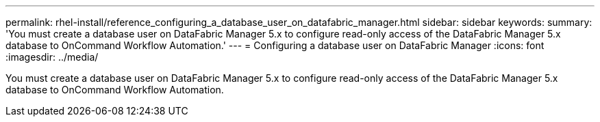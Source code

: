 ---
permalink: rhel-install/reference_configuring_a_database_user_on_datafabric_manager.html
sidebar: sidebar
keywords: 
summary: 'You must create a database user on DataFabric Manager 5.x to configure read-only access of the DataFabric Manager 5.x database to OnCommand Workflow Automation.'
---
= Configuring a database user on DataFabric Manager
:icons: font
:imagesdir: ../media/

[.lead]
You must create a database user on DataFabric Manager 5.x to configure read-only access of the DataFabric Manager 5.x database to OnCommand Workflow Automation.
